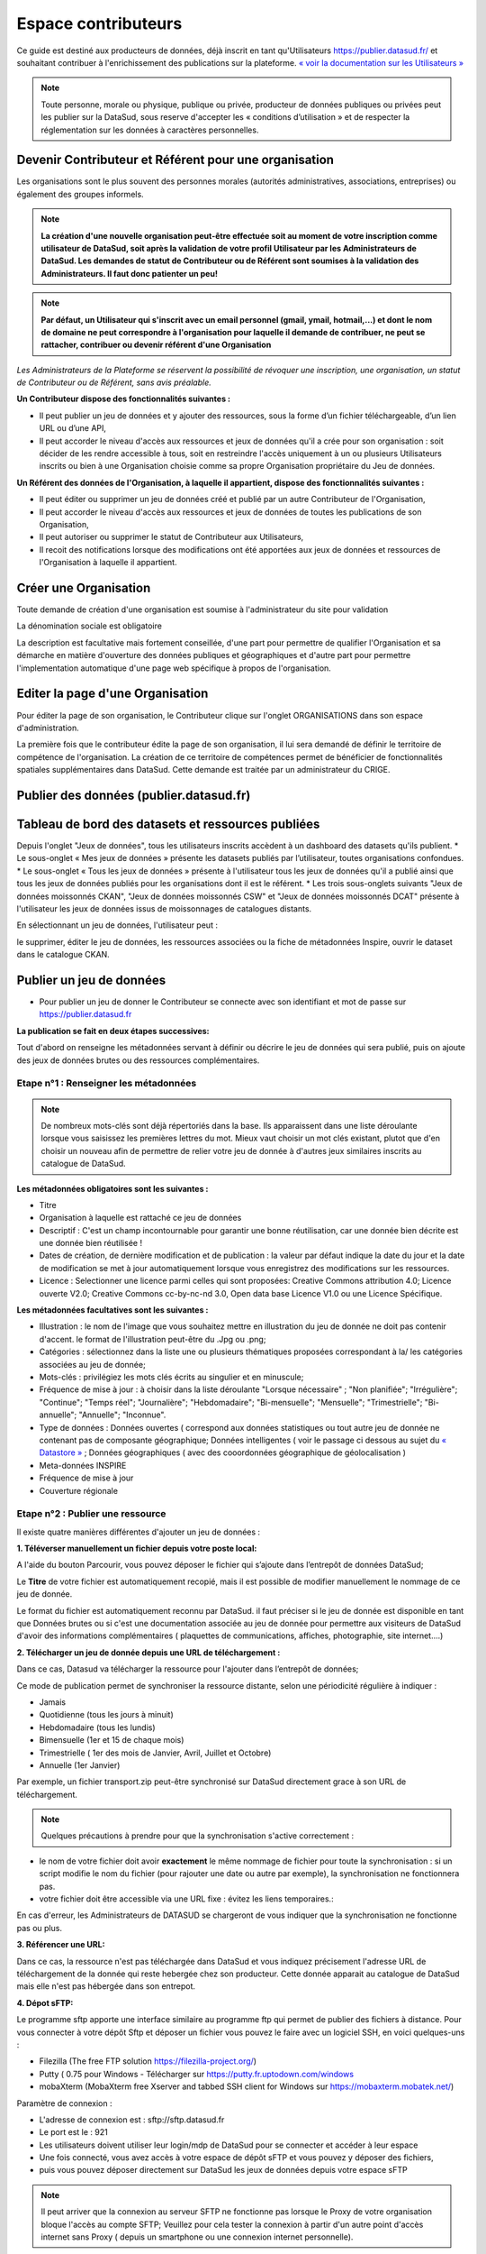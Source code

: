 ====================
Espace contributeurs
====================


Ce guide est destiné aux producteurs de données, déjà inscrit en tant qu'Utilisateurs https://publier.datasud.fr/ et souhaitant contribuer à l'enrichissement des publications sur la plateforme.
`« voir la documentation sur les Utilisateurs » <https://datasud.readthedocs.io/fr/latest/utilisateurs.html/>`_ 

.. note:: Toute personne, morale ou physique, publique ou privée, producteur de données publiques ou privées peut les publier sur la DataSud, sous reserve d'accepter les « conditions d’utilisation » et de respecter la réglementation sur les données à caractères personnelles.

-----------------------------------------------------------------------------
Devenir Contributeur et Référent pour une organisation
-----------------------------------------------------------------------------

Les organisations sont le plus souvent des personnes morales (autorités administratives, associations, entreprises) ou également des groupes informels.

.. note:: **La création d'une nouvelle organisation peut-être effectuée soit au moment de votre inscription comme utilisateur de DataSud, soit après la validation de votre profil Utilisateur par les Administrateurs de DataSud. Les demandes de statut de Contributeur ou de Référent sont soumises à la validation des Administrateurs. Il faut donc patienter un peu!** 

.. image:: DataSudFirstConnect.PNG

.. image:: DemandeOrga.PNG


.. note:: **Par défaut, un Utilisateur qui s'inscrit avec un email personnel (gmail, ymail, hotmail,...) et dont le nom de domaine ne peut correspondre à l'organisation pour laquelle il demande de contribuer, ne peut se rattacher, contribuer ou devenir référent d'une Organisation**

*Les Administrateurs de la Plateforme se réservent la possibilité de révoquer une inscription, une organisation, un statut de Contributeur ou de Référent, sans avis préalable.*


**Un Contributeur dispose des fonctionnalités suivantes :**

* Il peut publier un jeu de données et y ajouter des ressources, sous la forme d’un fichier téléchargeable, d’un lien URL ou d’une API,
* Il peut accorder le niveau d'accès aux ressources et jeux de données qu'il a crée pour son organisation : soit décider de les rendre accessible à tous, soit en restreindre l'accès uniquement à un ou plusieurs Utilisateurs inscrits ou bien à une Organisation choisie comme sa propre Organisation propriétaire du Jeu de données.


**Un Référent des données de l'Organisation, à laquelle il appartient, dispose des fonctionnalités suivantes :**

* Il peut éditer ou supprimer un jeu de données créé et publié par un autre Contributeur de l'Organisation,
* Il peut accorder le niveau d'accès aux ressources et jeux de données de toutes les publications de son Organisation,
* Il peut autoriser ou supprimer le statut de Contributeur aux Utilisateurs,
* Il recoit des notifications lorsque des modifications ont été apportées aux jeux de données et ressources de l'Organisation à laquelle il appartient.

----------------------------------------------
Créer une Organisation
----------------------------------------------

Toute demande de création d'une organisation est soumise à l'administrateur du site pour validation

.. image:: DataSudAjoutOrga.PNG

La dénomination sociale est obligatoire

.. image:: Creation_orga1.PNG

La description est facultative mais fortement conseillée, d'une part pour permettre de qualifier l'Organisation et sa démarche en matière d'ouverture des données publiques et géographiques et d'autre part pour permettre l'implementation automatique d'une page web spécifique à propos de l'organisation.

.. image:: Creation_orga2.PNG


----------------------------------------------
Editer la page d'une Organisation
----------------------------------------------


Pour éditer la page de son organisation, le Contributeur clique sur l'onglet ORGANISATIONS dans son espace d'administration. 

.. image:: Onglet_organisation.PNG

La première fois que le contributeur édite la page de son organisation, il lui sera demandé de définir le territoire de compétence de l'organisation. La création de ce territoire de compétences permet de bénéficier de fonctionnalités spatiales supplémentaires dans DataSud. Cette demande est traitée par un administrateur du CRIGE.

.. image:: Territoire_competence.PNG

----------------------------------------
Publier des données (publier.datasud.fr)
----------------------------------------

---------------------------------------------------
Tableau de bord des datasets et ressources publiées
---------------------------------------------------

Depuis l'onglet "Jeux de données", tous les utilisateurs inscrits accèdent à un dashboard des datasets qu'ils publient.
* Le sous-onglet « Mes jeux de données » présente les datasets publiés par l’utilisateur, toutes organisations confondues.
* Le sous-onglet « Tous les jeux de données » présente à l'utilisateur tous les jeux de données qu'il a publié ainsi que tous les jeux de données publiés pour les organisations dont il est le référent.
* Les trois sous-onglets suivants "Jeux de données moissonnés CKAN", "Jeux de données moissonnés CSW" et "Jeux de données moissonnés DCAT" présente à l'utilisateur les jeux de données issus de moissonnages de catalogues distants.

.. image:: 

En sélectionnant un jeu de données, l'utilisateur peut :

le supprimer,
éditer le jeu de données, les ressources associées ou la fiche de métadonnées Inspire,
ouvrir le dataset dans le catalogue CKAN.

.. image:: 

-------------------------
Publier un jeu de données 
-------------------------

* Pour publier un jeu de donner le Contributeur se connecte avec son identifiant et mot de passe sur https://publier.datasud.fr

.. image:: InscriptionDataSud.PNG

**La publication se fait en deux étapes successives:** 

Tout d'abord on renseigne les métadonnées servant à définir ou décrire le jeu de données qui sera publié, puis on ajoute des jeux de données brutes ou des ressources complémentaires.


^^^^^^^^^^^^^^^^^^^^^^^^^^^^^^^^^^^^^^^^^^^^^^^^^^
Etape n°1 : Renseigner les métadonnées
^^^^^^^^^^^^^^^^^^^^^^^^^^^^^^^^^^^^^^^^^^^^^^^^^^

.. image:: Edit_newdataset1.PNG

.. note:: De nombreux mots-clés sont déjà répertoriés dans la base. Ils apparaissent dans une liste déroulante lorsque vous saisissez les premières lettres du mot. Mieux vaut choisir un mot clés existant, plutot que d'en choisir un nouveau afin de permettre de relier votre jeu de donnée à d'autres jeux similaires inscrits au catalogue de DataSud.

.. image:: Edit_newdataset2.PNG

.. image:: Edit_newdataset3.PNG

**Les métadonnées obligatoires sont les suivantes :**

- Titre
- Organisation à laquelle est rattaché ce jeu de données
- Descriptif  : C'est un champ incontournable pour garantir une bonne réutilisation, car une donnée bien décrite est une donnée bien réutilisée !
- Dates de création, de dernière modification et de publication : la valeur par défaut indique la date du jour et la date de modification se met à jour automatiquement lorsque vous enregistrez des modifications sur les ressources.
- Licence : Selectionner une licence parmi celles qui sont proposées: Creative Commons attribution 4.0; Licence ouverte V2.0; Creative Commons cc-by-nc-nd 3.0, Open data base Licence V1.0 ou une Licence Spécifique.



**Les métadonnées facultatives sont les suivantes :**

- Illustration : le nom de l'image que vous souhaitez mettre en illustration du jeu de donnée ne doit pas contenir d'accent. le format de l'illustration peut-être du .Jpg ou .png;
- Catégories : sélectionnez dans la liste une ou plusieurs thématiques proposées correspondant à la/ les catégories associées au jeu de donnée;
- Mots-clés : privilégiez les mots clés écrits au singulier et en minuscule;
- Fréquence de mise à jour : à choisir dans la liste déroulante "Lorsque nécessaire" ; "Non planifiée"; "Irrégulière"; "Continue"; "Temps réel"; "Journalière"; "Hebdomadaire"; "Bi-mensuelle"; "Mensuelle"; "Trimestrielle"; "Bi-annuelle"; "Annuelle"; "Inconnue".
- Type de données : Données ouvertes ( correspond aux données statistiques ou tout autre jeu de donnée ne contenant pas de composante géographique; Données intelligentes ( voir le passage ci dessous au sujet du  `« Datastore » <https://datasud.readthedocs.io/fr/latest/contributeurs.html#datastore-et-donnees-intelligentes>`_   ; Données géographiques ( avec des cooordonnées géographique de géolocalisation ) 
- Meta-données INSPIRE
- Fréquence de mise à jour
- Couverture régionale


^^^^^^^^^^^^^^^^^^^^^^^^^^^^^^^^^^^^^^^^^^^^^^^^^^
Etape n°2 : Publier une ressource
^^^^^^^^^^^^^^^^^^^^^^^^^^^^^^^^^^^^^^^^^^^^^^^^^^

Il existe quatre manières différentes d'ajouter un jeu de données :

**1.	Téléverser manuellement un fichier depuis votre poste local:** 

A l'aide du bouton Parcourir, vous pouvez déposer le fichier qui s’ajoute dans l’entrepôt de données DataSud;
 
.. image:: Upload_ressources.PNG

Le **Titre** de votre fichier est automatiquement recopié, mais il est possible de modifier manuellement le nommage de ce jeu de donnée.

.. image:: Upload_ressources1.PNG


Le format du fichier est automatiquement reconnu par DataSud.
il faut préciser si le jeu de donnée est disponible en tant que Données brutes ou si c'est une documentation associée au jeu de donnée pour permettre aux visiteurs de DataSud d'avoir des informations complémentaires ( plaquettes de communications, affiches, photographie, site internet....)

**2.	Télécharger un jeu de donnée depuis une URL de téléchargement :**

Dans ce cas, Datasud va télécharger la ressource pour l'ajouter dans l’entrepôt de données; 

.. image:: Upload_ressources_URL.PNG

Ce mode de publication permet de synchroniser la ressource distante, selon une périodicité régulière à indiquer : 

* Jamais
* Quotidienne (tous les jours à minuit)
* Hebdomadaire (tous les lundis)
* Bimensuelle (1er et 15 de chaque mois)
* Trimestrielle ( 1er des mois de Janvier, Avril, Juillet et  Octobre)
* Annuelle (1er Janvier)

Par exemple, un fichier transport.zip peut-être synchronisé sur DataSud directement grace à son URL de téléchargement.

.. note:: Quelques précautions à prendre pour que la synchronisation s'active correctement : 

* le nom de votre fichier doit avoir **exactement** le même nommage de fichier pour toute la synchronisation : si un script modifie le nom du fichier (pour rajouter une date ou autre par exemple), la synchronisation ne fonctionnera pas.

* votre fichier doit être accessible via une URL fixe : évitez les liens temporaires.::

En cas d'erreur, les Administrateurs de DATASUD se chargeront de vous indiquer que la synchronisation ne fonctionne pas ou plus.

**3.	Référencer une URL:**

Dans ce cas, la ressource n'est pas téléchargée dans DataSud et vous indiquez précisement l'adresse URL de téléchargement de la donnée qui reste hebergée chez son producteur. 
Cette donnée apparait au catalogue de DataSud mais elle n'est pas hébergée dans son entrepot.

.. image:: Upload_ressources_ref_URL.PNG

**4.	Dépot sFTP:**

Le programme sftp apporte une interface similaire au programme ftp qui permet de publier des fichiers à distance. 
Pour vous connecter à votre dépôt Sftp et déposer un fichier vous pouvez le faire avec un logiciel SSH, en voici quelques-uns :

* Filezilla (The free FTP solution https://filezilla-project.org/)
* Putty ( 0.75 pour Windows - Télécharger sur https://putty.fr.uptodown.com/windows
*	mobaXterm (MobaXterm free Xserver and tabbed SSH client for Windows sur https://mobaxterm.mobatek.net/)


.. image:: DepotsFTP.JPG

Paramètre de connexion : 

* L'adresse de connexion est : sftp://sftp.datasud.fr
* Le port est le : 921
* Les utilisateurs doivent utiliser leur login/mdp de DataSud pour se connecter et accéder à leur espace
* Une fois connecté, vous avez accès à votre espace de dépôt sFTP et vous pouvez y déposer des fichiers, 
* puis vous pouvez déposer directement sur DataSud les jeux de données depuis votre espace sFTP

.. note:: Il peut arriver que la connexion au serveur SFTP ne fonctionne pas lorsque le Proxy de votre organisation bloque l'accès au compte SFTP; Veuillez pour cela tester la connexion à partir d'un autre point d'accès internet sans Proxy ( depuis un smartphone ou une connexion internet personnelle).

------------------------------------------------
Mettre à jour un jeu de données ou une ressource
------------------------------------------------

Les données publiées peuvent être mises à jour après leur publication, que la modification porte sur un jeu données dans son ensemble, ou sur l’une des ressources qu’il contient  (Données brutes ou ressources associées).

L'actualisation d’une ressource existante permet d’en mettre à jour le contenu sans changer l’emplacement qui lui est assigné, c’est-à-dire son lien hypertexte (aussi appelé URL). Le fait d’actualiser une ressource (plutôt que de la supprimer et d'en créer ensuite une nouvelle) permet de conserver l’historique des téléchargements de cette ressource. Cela évite aussi de créer des liens rompus sur Internet, qui meneront à une erreur HTTP 404, vu que la page web n'existera plus et sera introuvable par le serveur.

-----------------------------------------------------
Supprimer un ensemble de donnée et / ou une ressource
-----------------------------------------------------


Aller sur le site https://publier.datasud.fr/ et rechercher vos jeux de données; 

Il est possible de supprimer un ensemble de données ( Dataset ) comprenant les metadonnées; ou seulement les ressources et fichiers brutes associés à un ensemble de données.
Pour cela selectionner l'ensemble de données que vous souhaitez supprimer 

.. image:: Supr_Dataset.PNG

Pour confirmer, veuillez réécrire le nom du jeu de données à supprimer.

.. image:: Supr_Dataset_confirm.PNG

Il est recomandé de Copier le titre de l'ensemble de donnée ( Ctrl C) afin de conserver la même orthographe, puis coller ce titre dans la fenêtre qui s'affichera suite à la confirmation de la suppression.

Attention, cette action est irreversible et supprimera définitivement le jeu de données ainsi que toutes les ressources qui lui sont attachées.


--------------------------------------------------
Datastore et données intelligentes
--------------------------------------------------

Datasud propose un **datastore**, c'est à dire un entrepôt de données qui offre des **services dits "intelligents" sur les données tabulaires aux formats CSV, XLS, GeoJSON, SHP**.

La publication des données sur Datasud, dans un format ouvert et interprétable par une machine, permet leur indexation dans le datastore afin notamment de proposer des apercus, de les filtrer par champs et de les parcourir sans utiliser de tableur dédiés.

Le format CSV est le format pivot à privilégier pour transformer vos données tabulaires en données semi-structurées dites "intelligentes" afin que le datastore génère des datavisualisations simples sous forme de grille, de graphe ou de carte.

Des données intelligentes permettent également d'en automatiser l'accès par API ( Application Programming Interface) : 
L'accessibilité des données par interface de programmation est une condition nécessaire pour massifier et industrialiser les usages qui peuvent être fait de ces dernières. 
Les données indexées dans le datastore sont ensuite "requetables" directement à travers l'API à travers une série de fonctionnalités puissantes. 
( voir la présentation de l'API CKan : http://datasud.readthedocs.io/fr/latest/developpeurs/index.html#service-api-ckan)

**Vos jeux de données doivent être préparés pour être proprement indexés dans le datastore :**

* Dans CKAN, le format CSV doit être privilégié avec une virgule  **,** comme séparateur / délimiteur.
* Idéalement, passez tous vos jeux de données en UTF-8. Pour cela le programme Notepad++ fait cela très bien.
* Idéalement, exportez vos tableurs favoris (Microsoft, Libre et Open Office) au format CSV.
* Restreindre vos titres de colonnes à moins de 62 caractères.
* Ne pas doublonner le titre d'une colonne.
* En théorie les caractères spéciaux ('\:.,( -') sont acceptés, mais c'est beaucoup mieux de les éviter dans les titres.
* Harmoniser le type de vos données (et oui vos données sont typées!) : en effet si une colonne ne comporte que des chiffres, le datastore autodéterminera le type de cette colonne comme étant un nombre. Or il suffit qu'une cellule de la colonne contienne l'entrée N/A, pour que le datastore génére une erreur. 
Pour éviter les erreurs de type, il est préférable de les corriger avant d'indexer le jeu de donnée dans DataSud ou bien de transformer la valeur des cellules en cellules au format TEXTE. Cela n'est pas satisfaisant, mais ca fonctionne.

* ERREUR : En cas d'erreur supprimez complètement la ressource associée au jeu de données et ajoutez en une nouvelle.

.. Note:: **Attention avec Excel** 
* lorque le fichier contient plusieurs feuillet (ou onglet), seule la dernière feuille de calcul est indexée dans le datastore. Il est donc nécessaire de déplacer la feuille de calcul contenant les données que vous souhaitez indexer dans le datastore en dernière place de votre tableur.

* si vous ne voulez pas indexer vos données dans le datastore (pour plein de bonnes et mauvaises raisons), il suffit d'ajouter une feuille de calcul vide en dernière place de votre tableur.::


-----------------------------------------------------
Géolocalisation des données tabulaires (XLS et CSV)
-----------------------------------------------------

Une carte peut automatiquement être générée à partir de vos données tabulaires geolocalisées. 
Pour cela vous devez intituler deux colonnes du tableau "latitude" et "longitude".

Projections : en cours de rédaction.

-------------------------------------------------------
Renseigner les métadonnées INSPIRE
-------------------------------------------------------

Cette partie de la documentation est en cours de rédaction.

---------------------------------------------
Faire remonter vos données sur Data.Gouv.fr
---------------------------------------------

La Région et Etalab ont travaillé ensemble afin de permettre la remontée automatique des catalogues de données des contributeurs de DataSud vers la plateforme nationale https://www.data.gouv.fr/fr/. Cette mécanique est aussi appelée "moissonneur" ou "passerelle".

La procédure est relativemment simple. Il suffit de la mettre en place pour une organisation contributrice de DataSud afin que ses données soient ensuite synchronisées quotidiennement sur Data.Gouv.fr

**Chaque contributeur et organisation reste souverain pour mettre en place (ou non) une synchronisation de ses données vers DataGouv.**

**Quelques précisions :**

- Seules les **métadonnées** sont synchronisées sur DataGouv. Les données restent sur DataSud (ou ailleurs en fonction de vos choix en matière d'indexation de ressources).
- Le **moissonneur ne prend pas en compte la suppression** de jeux de données. Chaque contributeur doit supprimer ses jeux de données directement sur Data.Gouv.fr
- Un compte organisation sur DataGouv expose indifféremment les jeux de données créés manuellement sur Data.Gouv.fr et les jeux de données synchronisés automatiquement depuis DataSud. Faites ainsi bien attention aux doublons et à la cohérence des jeux de données.

**Mise en place de la procédure :**

**ETAPE 1:** Chaque contributeur crée une organisation sur Data.Gouv avec un compte utilisateur en son nom. `« INSCRIPTION sur DataGouv » <https://www.data.gouv.fr/fr/login?next=https%3A%2F%2Fwww.data.gouv.fr%2Ffr%2F>`_ 
- Ce compte utilisateur doit être administrateur de l'organisation.

**ETAPE 2: création d'un point de moissonnage sur DataGouv** L'administrateur de l'organisation sur Data.gouv.fr doit déclarer un point de moissonnage depuis l’interface d’administration DataGouv. 

- En haut à droite de votre espace d'administration DataGouv, cliquez sur plus, puis AJOUTER un MOISSONNEUR (ecran1).

.. image:: CaptureMoissonneur1.PNG

- Choisissez "Publier en tant qu’organisation", cliquez sur SUIVANT (ecran2).

.. image:: CaptureMoissonneur2.PNG
- C'est ensuite ici que vous renseignez les informations techniques de votre moissonneur.
- **TITRE**: Il convient d'ajouter " - DataSud" à votre titre afin de l'identifier plus facilement.
- URL : https://trouver.datasud.fr/dataset
- **IMPLEMENTATION : CKAN**
- Il est TRES important de ne pas oublier d'ajouter un filtre. Au risque de moissonner tout DataSud.
- **FILTRES -> INCLURE -> Organisation : ajouter l'identifiant de votre organisation dans DataSud.** ( il s'agit de l'url de votre organisation sur DataSud)
- Exemple 1 https://trouver.datasud.fr/organization/communaute-dagglomeration-var-esterel-mediterranee -> Identifiant de la CAVEM.
- example 2 https://trouver.datasud.fr/organization/smo-sud-thd -> identifiant smo-sud-thd
.. image:: CaptureMoissonneur3.PNG
- Cochez la case ACTIF. 
- CLiquez sur **ENREGISTRER.**

**ETAPE 3:** Une fois créé, chaque contributeur **déclare son moissonneur aux administrateurs de DataSud en écrivant à contact@datasud.fr**.

**ETAPE 4:** Etalab valide le moissonneur à la demande des administrateurs de DataSud.

**ETAPE 5:** La synchronisation du catalogue distant est faite une fois par jour (chaque nuit).



